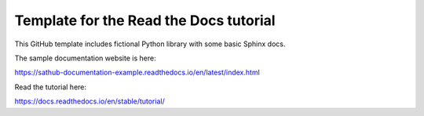 Template for the Read the Docs tutorial
=======================================

This GitHub template includes fictional Python library
with some basic Sphinx docs.

The sample documentation website is here:

https://sathub-documentation-example.readthedocs.io/en/latest/index.html

Read the tutorial here:

https://docs.readthedocs.io/en/stable/tutorial/
